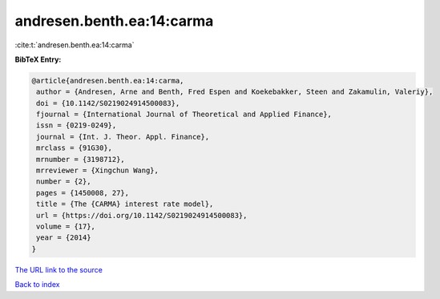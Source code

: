 andresen.benth.ea:14:carma
==========================

:cite:t:`andresen.benth.ea:14:carma`

**BibTeX Entry:**

.. code-block:: bibtex

   @article{andresen.benth.ea:14:carma,
    author = {Andresen, Arne and Benth, Fred Espen and Koekebakker, Steen and Zakamulin, Valeriy},
    doi = {10.1142/S0219024914500083},
    fjournal = {International Journal of Theoretical and Applied Finance},
    issn = {0219-0249},
    journal = {Int. J. Theor. Appl. Finance},
    mrclass = {91G30},
    mrnumber = {3198712},
    mrreviewer = {Xingchun Wang},
    number = {2},
    pages = {1450008, 27},
    title = {The {CARMA} interest rate model},
    url = {https://doi.org/10.1142/S0219024914500083},
    volume = {17},
    year = {2014}
   }
`The URL link to the source <ttps://doi.org/10.1142/S0219024914500083}>`_


`Back to index <../By-Cite-Keys.html>`_
